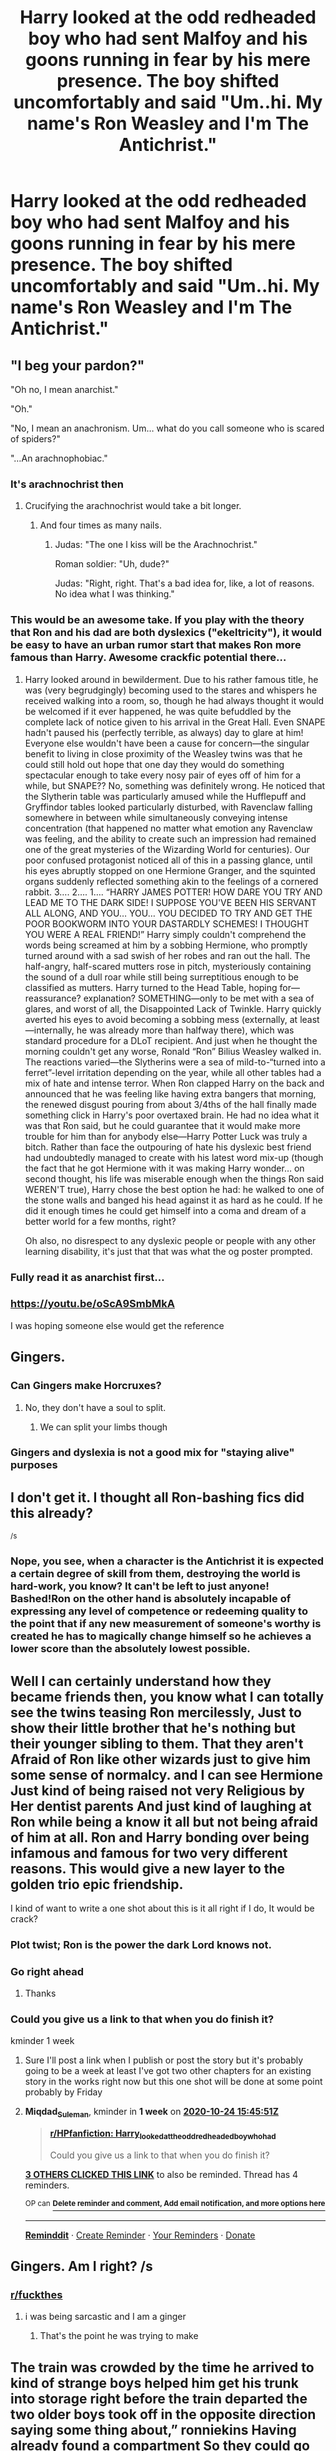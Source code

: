 #+TITLE: Harry looked at the odd redheaded boy who had sent Malfoy and his goons running in fear by his mere presence. The boy shifted uncomfortably and said "Um..hi. My name's Ron Weasley and I'm The Antichrist."

* Harry looked at the odd redheaded boy who had sent Malfoy and his goons running in fear by his mere presence. The boy shifted uncomfortably and said "Um..hi. My name's Ron Weasley and I'm The Antichrist."
:PROPERTIES:
:Author: Bleepbloopbotz2
:Score: 263
:DateUnix: 1602874988.0
:DateShort: 2020-Oct-16
:FlairText: Prompt
:END:

** "I beg your pardon?"

"Oh no, I mean anarchist."

"Oh."

"No, I mean an anachronism. Um... what do you call someone who is scared of spiders?"

"...An arachnophobiac."
:PROPERTIES:
:Author: Yuriy116
:Score: 325
:DateUnix: 1602878339.0
:DateShort: 2020-Oct-16
:END:

*** It's arachnochrist then
:PROPERTIES:
:Author: Jon_Riptide
:Score: 117
:DateUnix: 1602884432.0
:DateShort: 2020-Oct-17
:END:

**** Crucifying the arachnochrist would take a bit longer.
:PROPERTIES:
:Author: TrailingOffMidSente
:Score: 66
:DateUnix: 1602892820.0
:DateShort: 2020-Oct-17
:END:

***** And four times as many nails.
:PROPERTIES:
:Author: Valirys-Reinhald
:Score: 47
:DateUnix: 1602893766.0
:DateShort: 2020-Oct-17
:END:

****** Judas: "The one I kiss will be the Arachnochrist."

Roman soldier: "Uh, dude?"

Judas: "Right, right. That's a bad idea for, like, a lot of reasons. No idea what I was thinking."
:PROPERTIES:
:Author: ForwardDiscussion
:Score: 31
:DateUnix: 1602907632.0
:DateShort: 2020-Oct-17
:END:


*** This would be an awesome take. If you play with the theory that Ron and his dad are both dyslexics ("ekeltricity"), it would be easy to have an urban rumor start that makes Ron more famous than Harry. Awesome crackfic potential there...
:PROPERTIES:
:Author: BrilliantShard
:Score: 50
:DateUnix: 1602894502.0
:DateShort: 2020-Oct-17
:END:

**** Harry looked around in bewilderment. Due to his rather famous title, he was (very begrudgingly) becoming used to the stares and whispers he received walking into a room, so, though he had always thought it would be welcomed if it ever happened, he was quite befuddled by the complete lack of notice given to his arrival in the Great Hall. Even SNAPE hadn't paused his (perfectly terrible, as always) day to glare at him! Everyone else wouldn't have been a cause for concern---the singular benefit to living in close proximity of the Weasley twins was that he could still hold out hope that one day they would do something spectacular enough to take every nosy pair of eyes off of him for a while, but SNAPE?? No, something was definitely wrong. He noticed that the Slytherin table was particularly amused while the Hufflepuff and Gryffindor tables looked particularly disturbed, with Ravenclaw falling somewhere in between while simultaneously conveying intense concentration (that happened no matter what emotion any Ravenclaw was feeling, and the ability to create such an impression had remained one of the great mysteries of the Wizarding World for centuries). Our poor confused protagonist noticed all of this in a passing glance, until his eyes abruptly stopped on one Hermione Granger, and the squinted organs suddenly reflected something akin to the feelings of a cornered rabbit. 3.... 2.... 1.... “HARRY JAMES POTTER! HOW DARE YOU TRY AND LEAD ME TO THE DARK SIDE! I SUPPOSE YOU'VE BEEN HIS SERVANT ALL ALONG, AND YOU... YOU... YOU DECIDED TO TRY AND GET THE POOR BOOKWORM INTO YOUR DASTARDLY SCHEMES! I THOUGHT YOU WERE A REAL FRIEND!” Harry simply couldn't comprehend the words being screamed at him by a sobbing Hermione, who promptly turned around with a sad swish of her robes and ran out the hall. The half-angry, half-scared mutters rose in pitch, mysteriously containing the sound of a dull roar while still being surreptitious enough to be classified as mutters. Harry turned to the Head Table, hoping for---reassurance? explanation? SOMETHING---only to be met with a sea of glares, and worst of all, the Disappointed Lack of Twinkle. Harry quickly averted his eyes to avoid becoming a sobbing mess (externally, at least---internally, he was already more than halfway there), which was standard procedure for a DLoT recipient. And just when he thought the morning couldn't get any worse, Ronald “Ron” Bilius Weasley walked in. The reactions varied---the Slytherins were a sea of mild-to-“turned into a ferret”-level irritation depending on the year, while all other tables had a mix of hate and intense terror. When Ron clapped Harry on the back and announced that he was feeling like having extra bangers that morning, the renewed disgust pouring from about 3/4ths of the hall finally made something click in Harry's poor overtaxed brain. He had no idea what it was that Ron said, but he could guarantee that it would make more trouble for him than for anybody else---Harry Potter Luck was truly a bitch. Rather than face the outpouring of hate his dyslexic best friend had undoubtedly managed to create with his latest word mix-up (though the fact that he got Hermione with it was making Harry wonder... on second thought, his life was miserable enough when the things Ron said WEREN'T true), Harry chose the best option he had: he walked to one of the stone walls and banged his head against it as hard as he could. If he did it enough times he could get himself into a coma and dream of a better world for a few months, right?

Oh also, no disrespect to any dyslexic people or people with any other learning disability, it's just that that was what the og poster prompted.
:PROPERTIES:
:Author: greatergoodwho
:Score: 11
:DateUnix: 1602906140.0
:DateShort: 2020-Oct-17
:END:


*** Fully read it as anarchist first...
:PROPERTIES:
:Author: cookies5098
:Score: 23
:DateUnix: 1602884436.0
:DateShort: 2020-Oct-17
:END:


*** [[https://youtu.be/oScA9SmbMkA]]

I was hoping someone else would get the reference
:PROPERTIES:
:Author: IlliterateJanitor
:Score: 2
:DateUnix: 1602988539.0
:DateShort: 2020-Oct-18
:END:


** Gingers.
:PROPERTIES:
:Author: screamingfoxx
:Score: 109
:DateUnix: 1602876198.0
:DateShort: 2020-Oct-16
:END:

*** Can Gingers make Horcruxes?
:PROPERTIES:
:Author: Jon_Riptide
:Score: 71
:DateUnix: 1602877229.0
:DateShort: 2020-Oct-16
:END:

**** No, they don't have a soul to split.
:PROPERTIES:
:Author: screamingfoxx
:Score: 102
:DateUnix: 1602877868.0
:DateShort: 2020-Oct-16
:END:

***** We can split your limbs though
:PROPERTIES:
:Author: Sweetstar_
:Score: 52
:DateUnix: 1602886183.0
:DateShort: 2020-Oct-17
:END:


*** Gingers and dyslexia is not a good mix for "staying alive" purposes
:PROPERTIES:
:Author: Warthog619
:Score: 5
:DateUnix: 1602916030.0
:DateShort: 2020-Oct-17
:END:


** I don't get it. I thought all Ron-bashing fics did this already?

^{/s}
:PROPERTIES:
:Author: SecretAgendaMan
:Score: 63
:DateUnix: 1602897017.0
:DateShort: 2020-Oct-17
:END:

*** Nope, you see, when a character is the Antichrist it is expected a certain degree of skill from them, destroying the world is hard-work, you know? It can't be left to just anyone! Bashed!Ron on the other hand is absolutely incapable of expressing any level of competence or redeeming quality to the point that if any new measurement of someone's worthy is created he has to magically change himself so he achieves a lower score than the absolutely lowest possible.
:PROPERTIES:
:Author: JOKERRule
:Score: 42
:DateUnix: 1602904375.0
:DateShort: 2020-Oct-17
:END:


** Well I can certainly understand how they became friends then, you know what I can totally see the twins teasing Ron mercilessly, Just to show their little brother that he's nothing but their younger sibling to them. That they aren't Afraid of Ron like other wizards just to give him some sense of normalcy. and I can see Hermione Just kind of being raised not very Religious by Her dentist parents And just kind of laughing at Ron while being a know it all but not being afraid of him at all. Ron and Harry bonding over being infamous and famous for two very different reasons. This would give a new layer to the golden trio epic friendship.

I kind of want to write a one shot about this is it all right if I do, It would be crack?
:PROPERTIES:
:Author: pygmypuffonacid
:Score: 33
:DateUnix: 1602898055.0
:DateShort: 2020-Oct-17
:END:

*** Plot twist; Ron is the power the dark Lord knows not.
:PROPERTIES:
:Author: GwainesKnightlyBalls
:Score: 17
:DateUnix: 1602918472.0
:DateShort: 2020-Oct-17
:END:


*** Go right ahead
:PROPERTIES:
:Author: Bleepbloopbotz2
:Score: 6
:DateUnix: 1602916364.0
:DateShort: 2020-Oct-17
:END:

**** Thanks
:PROPERTIES:
:Author: pygmypuffonacid
:Score: 4
:DateUnix: 1602916525.0
:DateShort: 2020-Oct-17
:END:


*** Could you give us a link to that when you do finish it?

kminder 1 week
:PROPERTIES:
:Author: Miqdad_Suleman
:Score: 3
:DateUnix: 1602949551.0
:DateShort: 2020-Oct-17
:END:

**** Sure I'll post a link when I publish or post the story but it's probably going to be a week at least I've got two other chapters for an existing story in the works right now but this one shot will be done at some point probably by Friday
:PROPERTIES:
:Author: pygmypuffonacid
:Score: 4
:DateUnix: 1602949620.0
:DateShort: 2020-Oct-17
:END:


**** *Miqdad_Suleman*, kminder in *1 week* on [[https://www.reminddit.com/time?dt=2020-10-24%2015:45:51Z&reminder_id=994c88535bb448d8af7de5e93eacdf1d&subreddit=HPfanfiction][*2020-10-24 15:45:51Z*]]

#+begin_quote
  [[/r/HPfanfiction/comments/jcg0r9/harry_looked_at_the_odd_redheaded_boy_who_had/g941vrg/?context=3][*r/HPfanfiction: Harry_looked_at_the_odd_redheaded_boy_who_had*]]

  Could you give us a link to that when you do finish it?
#+end_quote

[[https://reddit.com/message/compose/?to=remindditbot&subject=Reminder%20from%20Link&message=your_message%0Akminder%202020-10-24T15%3A45%3A51%0A%0A%0A%0A---Server%20settings%20below.%20Do%20not%20change---%0A%0Apermalink%21%20%2Fr%2FHPfanfiction%2Fcomments%2Fjcg0r9%2Fharry_looked_at_the_odd_redheaded_boy_who_had%2Fg941vrg%2F][*3 OTHERS CLICKED THIS LINK*]] to also be reminded. Thread has 4 reminders.

^{OP can} [[https://www.reminddit.com/time?dt=2020-10-24%2015:45:51Z&reminder_id=994c88535bb448d8af7de5e93eacdf1d&subreddit=HPfanfiction][^{*Delete reminder and comment, Add email notification, and more options here*}]]

--------------

[[https://www.reminddit.com][*Reminddit*]] · [[https://reddit.com/message/compose/?to=remindditbot&subject=Reminder&message=your_message%0A%0Akminder%20time_or_time_from_now][Create Reminder]] · [[https://reddit.com/message/compose/?to=remindditbot&subject=List%20Of%20Reminders&message=listReminders%21][Your Reminders]] · [[https://paypal.me/reminddit][Donate]]
:PROPERTIES:
:Author: remindditbot
:Score: 1
:DateUnix: 1602949768.0
:DateShort: 2020-Oct-17
:END:


** Gingers. Am I right? /s
:PROPERTIES:
:Author: Brilliant_Sea
:Score: 38
:DateUnix: 1602887587.0
:DateShort: 2020-Oct-17
:END:

*** [[/r/fuckthes][r/fuckthes]]
:PROPERTIES:
:Author: Aquamelon008
:Score: 9
:DateUnix: 1602890863.0
:DateShort: 2020-Oct-17
:END:

**** i was being sarcastic and I am a ginger
:PROPERTIES:
:Author: Brilliant_Sea
:Score: 7
:DateUnix: 1602895567.0
:DateShort: 2020-Oct-17
:END:

***** That's the point he was trying to make
:PROPERTIES:
:Author: Bambicorn772
:Score: 3
:DateUnix: 1602909111.0
:DateShort: 2020-Oct-17
:END:


** The train was crowded by the time he arrived to kind of strange boys helped him get his trunk into storage right before the train departed the two older boys took off in the opposite direction saying some thing about,” ronniekins Having already found a compartment So they could go sit with the lee Jordan.” The older boys actually kind of pushed harry in the opposite direction, Not physically but verbally at least offering up information that there were a few first years in empty compartments on the opposite end of the train.Before walking off both of them discreetly looking over their shoulders not that hairy noticed the twins offering up discreet smiles to one another before diving in to their new plan for the first prank of the new term. lee had said he had a surprise for them in the letters over the summer.

Harry not wanting to stand for the rest of the journey listen to the not so subtle hint from his. The Weasley twins And started walking towards the back of the train. He heard whispered from almost every compartment,” Harry potter can you believe it”, “I've heard he's in our year”, “ Yeah but we've got Lucifers spawn as well don't fancy sharing a dormitory with the likes of that.”

The Whispers coming from relatively only have four compartments Made Harry walk a little faster skipping over places he clearly could have said. Instead he kept moving until there was nothing but silence in the last car of the train a full six compartment set empty, Harry had checked he didn't want to sit alone, But he didn't wanna listen to gossip, He checked the second to last compartment and found a redhead who wasis a little hunched over on himself and holding a corn beef sandwich.

​

There was no noise coming from the compartment outside of the boys almost aggressive chewing his mouth slightly open. Harry broke the silence with an inquiry,” Mind if I sit here mate everywhere else it full of gossip or Unsettlingly quiet. I don't fancy spending the train journey staring at the wall.”

The ginger boy looked at him for a moment and swallowed quietly whispering, “ yeah mate not exactly packed full is it.”

​

The boyhad looked at Harry but not really examined him when he answered so when the black haired boy Set down across from him it didn't quite register until a second later and The unidentified ginger Blurred it out,” Bloody hell you are Harry Potter” Followed by “ You shouldn't be sitting with me. You're a hero .” Before a moment later,Does any normal 11-year-old does the ginger said,” Do you really have a Lightning bolt scar.”

The rapidfire questions Made Harry laugh a slightly awkward chuckle, Before answering each in turn, Pulling up his bangs to show his new companion, And then laughing at his shock a bit embarrassed and asking why he thought he was famous or a hero he was just hatry after all. Ignoring the statement about him not sitting there because of some unknown reason.

​

The ginger seemed to not notice the minor vision, And he filled Harry in On his famous scar, And his celebrity status it was all quite baffling especially, the So called adventure books Ron sister Ginny Was obsessed with according tthe boy, Harry spent a good five minutes explaining he had grown up in Surrey Not taming dragons in the South Pacific. It had been quite an enlightening conversation sprinkled with a minor interruption, From the trolley witch who didn't seem To pleased to be there Until Harry had purchased most of her selection, The woman ran off before tossing his change at him. Harry had cast a look of confusion at Ron. Where the ginger boy Just sighed and said, “ That always happens, cause of my dad I'm cursed, everybody thinks I'm the Antichrist cause Im the six son in a family of ginger wizards, Hellfire is supposed to run through our blood, My dad was a sixth son of a sixth son. So according to tradition I am the living embodiment of Darkness, I suppose you want to move carriages before we arrive at our destination.”

Harry not wanting to lose his first friend on his new journey simply looked at the boy in front of him and said, “ So I'm not the only one who's famous Then .” And proceeded to release a new chocolate frog before snatching it just moments before the beast reached the window and sweet sweet freedom. Harry suppressed a grin at Ron's Baffled expression and proceeded to bite the frogs head off. The Very Epitome of 11-year-old nonchalance, Ronald just stared at him for a second before bursting out laughing holding his middle It was a good moment Before the young ginger wizard finally settled wiping away tears. Harry got the impression, Louise we haven't laughed like that since he was a small child. The potter boy chose not to mention it and instead tossed his new friend a New chocolate frog.

​

The rest of the journey was Spent discussing everything from Quidditch( What do you mean you don't know what Quidditch is Potter), Too Harry explaining the finer points of the function of a rubber duck, A rather novel experience for the Companions. They had just started discussing the concept of television, When the compartment door slid open and a brown haired girl rather nosily Stuck her head in, And inquired about any toad sighting That might have occurred. After a negative she still pushed her way in, Informed them Ron had dirt on his nose, She watched The failed spell attempt that startled Ron's pet rats Into hiding inside his robes, Before the girl posted about knowing magic and repairing Harry's glasses. before marching off With a nonchalant,” You had best Change into school robes We are nearly at thestation.”

​

Before the bossy girl walked off, Harry cast a look at Ron,The shock clearly evident from his expression,” The Weasley just said sighing,” That's the second person today that wasn't afraid of me. You're the first two I've met since Christmas that didn't scream and run away at the sight of me.”

​

HaRey not knowing what to say Just shrugged, Before Ron Offered up,” That girl was really bossy.”

​

Harry Just laughed and said, “ Yeah mate.” In solidarity, Having come to the same conclusion.

Before both the boys Decided to listen to the girls Advice and started getting ready for their arrival at school.

​

Both boys tapping the wands their pocket Or pinching their own arm discreetly, Both not quite believing they had managed to find a friend on the journey.
:PROPERTIES:
:Author: pygmypuffonacid
:Score: 35
:DateUnix: 1602898344.0
:DateShort: 2020-Oct-17
:END:

*** I really like this! I'd totally read a long fic of this.
:PROPERTIES:
:Author: DoctorDonnaInTardis
:Score: 14
:DateUnix: 1602900314.0
:DateShort: 2020-Oct-17
:END:


** It turns out he really was, because he was the sixth son of the sixth son of the sixth son.
:PROPERTIES:
:Author: Raesong
:Score: 12
:DateUnix: 1602904437.0
:DateShort: 2020-Oct-17
:END:


** Ahh... That explains the bashing fics then.
:PROPERTIES:
:Author: Comtesse_Kamilia
:Score: 5
:DateUnix: 1602900370.0
:DateShort: 2020-Oct-17
:END:


** i feel like harry wouldn't give a shit
:PROPERTIES:
:Author: deadbygoth
:Score: 4
:DateUnix: 1602912980.0
:DateShort: 2020-Oct-17
:END:


** That would be a sad series because I think that, considering how much Ron liked her at first, Hermione would instantly combust or be devoured by demonic birds the moment she opened her mouth. Also the floo flames that Sirius uses to talk to Harry in fourth year turn into a portal to hell that drags Harry in the moment he throws the "Potter stinks" badge towards Ron's forehead.
:PROPERTIES:
:Author: I_love_DPs
:Score: 2
:DateUnix: 1602917390.0
:DateShort: 2020-Oct-17
:END:

*** u/YOB1997:
#+begin_quote
  considering how much Ron liked her at first, Hermione would instantly combust or be devoured by demonic birds the moment she opened her mouth
#+end_quote

What's your point?
:PROPERTIES:
:Author: YOB1997
:Score: 7
:DateUnix: 1602937528.0
:DateShort: 2020-Oct-17
:END:
